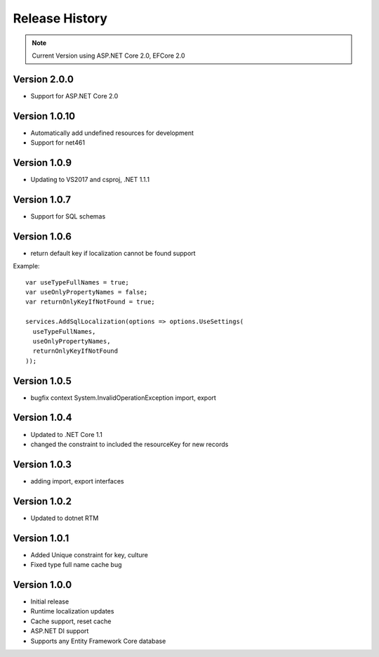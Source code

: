 Release History
============

.. note::
    Current Version using ASP.NET Core 2.0, EFCore 2.0

	
Version 2.0.0
-------------

* Support for ASP.NET Core 2.0

Version 1.0.10
-------------

* Automatically add undefined resources for development
* Support for net461

Version 1.0.9
-------------

* Updating to VS2017 and csproj, .NET 1.1.1

Version 1.0.7
-------------

* Support for SQL schemas

Version 1.0.6
-------------
* return default key if localization cannot be found support

.. highlight:: csharp

Example::

	var useTypeFullNames = true;
	var useOnlyPropertyNames = false;
	var returnOnlyKeyIfNotFound = true;

	services.AddSqlLocalization(options => options.UseSettings(
	  useTypeFullNames, 
	  useOnlyPropertyNames, 
	  returnOnlyKeyIfNotFound
	));


Version 1.0.5
-------------

* bugfix context System.InvalidOperationException import, export

Version 1.0.4
-------------

* Updated to .NET Core 1.1
* changed the constraint to included the resourceKey for new records

Version 1.0.3
-------------

* adding import, export interfaces

Version 1.0.2
-------------

* Updated to dotnet RTM

Version 1.0.1
-------------

* Added Unique constraint for key, culture
* Fixed type full name cache bug

Version 1.0.0
-------------

* Initial release
* Runtime localization updates
* Cache support, reset cache
* ASP.NET DI support
* Supports any Entity Framework Core database
